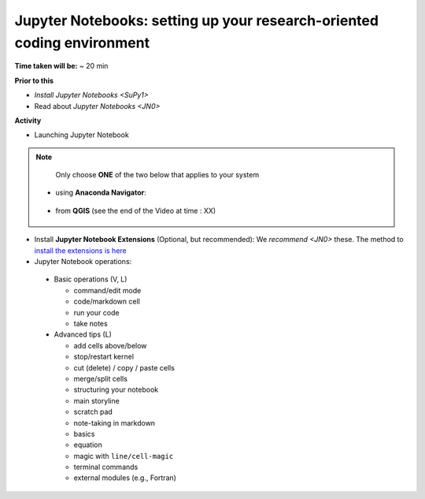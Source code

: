.. _JN1:

Jupyter Notebooks: setting up your research-oriented coding environment
-----------------------------------------------------------------------

**Time taken will be:** ~ 20 min

**Prior to this**

- `Install Jupyter Notebooks <SuPy1>`
- Read about `Jupyter Notebooks <JN0>`

**Activity**


- Launching Jupyter Notebook

.. note::
   Only choose **ONE** of the two below that applies to your system


  - using **Anaconda Navigator**:

   .. raw:: html

      <div style="text-align: center; margin-bottom: 2em;">
      <iframe width="100%" height="350" src="https://www.youtube.com/embed/PG2laJaHNsU" frameborder="0" allow="autoplay; encrypted-media" allowfullscreen></iframe>
      </div>

  - from **QGIS** (see the end of the Video at time : XX)

   .. raw:: html

      <div style="text-align: center; margin-bottom: 2em;">
      <iframe width="100%" height="350" src="https://www.youtube.com/embed/R3QQQtf7zWU" frameborder="0" allow="autoplay; encrypted-media" allowfullscreen></iframe>
      </div>


- Install **Jupyter Notebook Extensions** (Optional, but recommended): We `recommend <JN0>` these. The method to `install the extensions is here <https://jupyter-contrib-nbextensions.readthedocs.io/en/latest/install.html>`_


- Jupyter Notebook operations:
 - Basic operations (V, L)

   .. raw:: html

      <div style="text-align: center; margin-bottom: 2em;">
      <iframe width="100%" height="350" src="https://www.youtube.com/embed/FZ1aNbH178Y" frameborder="0" allow="autoplay; encrypted-media" allowfullscreen></iframe>
      </div>

   - command/edit mode
   - code/markdown cell
   - run your code
   - take notes

 - Advanced tips (L)

   .. raw:: html

      <div style="text-align: center; margin-bottom: 2em;">
      <iframe width="100%" height="350" src="https://www.youtube.com/embed/Ts5DC5-5xVw" frameborder="0" allow="autoplay; encrypted-media" allowfullscreen></iframe>
      </div>

   - add cells above/below
   - stop/restart kernel
   - cut (delete) / copy / paste cells
   - merge/split cells

   - structuring your notebook
   - main storyline
   - scratch pad
   - note-taking in markdown
   - basics
   - equation
   - magic with ``line/cell-magic``
   - terminal commands
   - external modules (e.g., Fortran)


